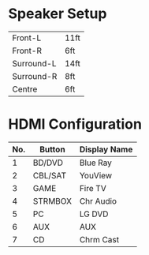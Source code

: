 * Speaker Setup
  
| Front-L        | 11ft |
| Front-R        | 6ft  |
| Surround-L     | 14ft |
| Surround-R     | 8ft  |
| Centre	 | 6ft  |
* HDMI Configuration
  
  | No. | Button  | Display Name |
  |-----+---------+--------------|
  |   1 | BD/DVD  | Blue Ray     |
  |   2 | CBL/SAT | YouView      |
  |   3 | GAME    | Fire TV      |
  |   4 | STRMBOX | Chr Audio    |
  |   5 | PC      | LG DVD       |
  |   6 | AUX     | AUX          |
  |   7 | CD      | Chrm Cast    |


